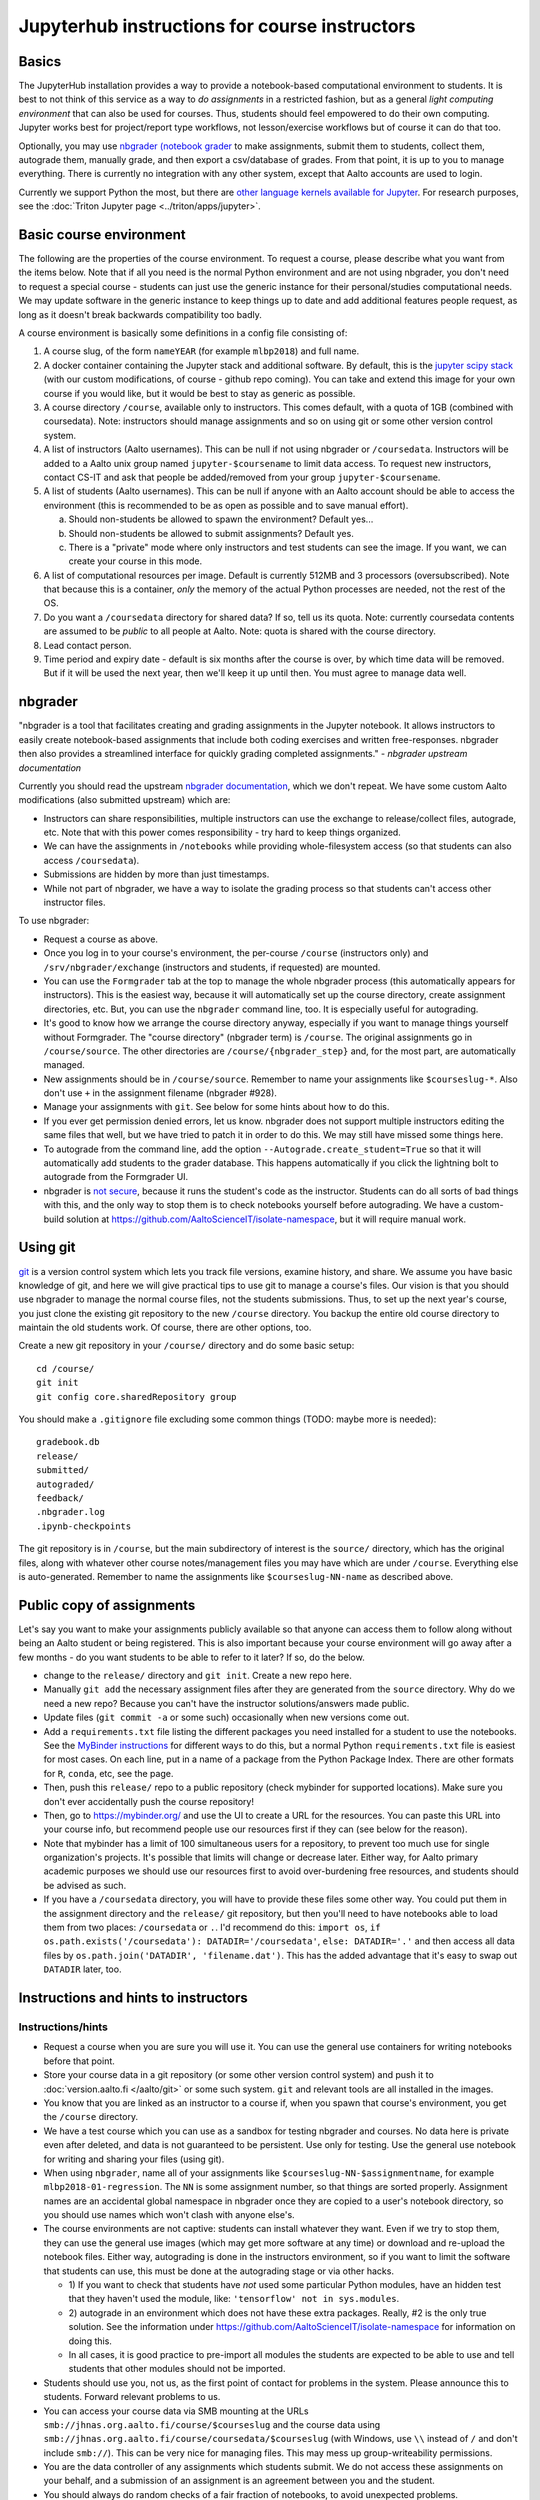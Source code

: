 ==============================================
Jupyterhub instructions for course instructors
==============================================

.. seealso::

   Main article with general usage instructions: :doc:`Jupyterhub for
   Teaching <jupyterhub>`.  For research purposes, see :doc:`Triton
   JupyterHub </triton/apps/jupyter>`.

Basics
======

The JupyterHub installation provides a way to provide a notebook-based
computational environment to students.  It is best to not think of
this service as a way to *do assignments* in a restricted fashion, but as a general *light
computing environment* that can also be used for courses.  Thus,
students should feel empowered to do their own computing.  Jupyter
works best for project/report type workflows, not lesson/exercise
workflows but of course it can do that too.

Optionally, you may use `nbgrader (notebook grader
<https://nbgrader.readthedocs.io/en/stable/>`__ to make assignments,
submit them to students, collect them, autograde them, manually grade,
and then export a csv/database of grades.  From that point, it is up
to you to manage everything.  There is currently no integration with
any other system, except that Aalto accounts are used to login.

Currently we support Python the most, but there are `other language
kernels available for Jupyter
<https://github.com/jupyter/jupyter/wiki/Jupyter-kernels>`__.  For
research purposes, see the :doc:`Triton Jupyter page
<../triton/apps/jupyter>`.


Basic course environment
========================

The following are the properties of the course environment.  To
request a course, please describe what you want from the items below.
Note that if all you need is the normal Python environment and are not
using nbgrader, you don't need to request a special course - students
can just use the generic instance for their personal/studies
computational needs.  We may update software in the generic instance
to keep things up to date and add additional features people request,
as long as it doesn't break backwards compatibility too badly.

A course environment is basically some definitions in a config file
consisting of:

1. A course slug, of the form ``nameYEAR`` (for example ``mlbp2018``)
   and full name.

2. A docker container containing the Jupyter stack and additional
   software.  By default, this is the `jupyter scipy stack
   <https://jupyter-docker-stacks.readthedocs.io/en/latest/using/selecting.html#jupyter-scipy-notebook>`__
   (with our custom modifications, of course - github repo coming).
   You can take and extend this image for your own course if you would
   like, but it would be best to stay as generic as possible.

3. A course directory ``/course``, available only to instructors.
   This comes default, with a quota of 1GB (combined with
   coursedata).  Note: instructors should manage assignments and so on
   using git or some other version control system.

4. A list of instructors (Aalto usernames).  This can be null if not
   using nbgrader or ``/coursedata``.  Instructors will be added to a
   Aalto unix group named ``jupyter-$coursename`` to limit data
   access.  To request new instructors, contact CS-IT and ask that
   people be added/removed from your group ``jupyter-$coursename``.

5. A list of students (Aalto usernames).  This can be null if anyone
   with an Aalto account should be able to access the environment
   (this is recommended to be as open as possible and to save manual
   effort).

   a. Should non-students be allowed to spawn the environment?
      Default yes...

   b. Should non-students be allowed to submit assignments?  Default
      yes.

   c. There is a "private" mode where only instructors and test
      students can see the image.  If you want, we can create your
      course in this mode.

6. A list of computational resources per image.  Default is currently
   512MB and 3 processors (oversubscribed).  Note that because this is
   a container, *only* the memory of the actual Python processes are
   needed, not the rest of the OS.

7. Do you want a ``/coursedata`` directory for shared data?  If so,
   tell us its quota.  Note: currently coursedata contents are assumed
   to be *public* to all people at Aalto.  Note: quota is shared with
   the course directory.

8. Lead contact person.

9. Time period and expiry date - default is six months after the
   course is over, by which time data will be removed.  But if it will
   be used the next year, then we'll keep it up until then.  You must
   agree to manage data well.


nbgrader
========

"nbgrader is a tool that facilitates creating and grading assignments
in the Jupyter notebook. It allows instructors to easily create
notebook-based assignments that include both coding exercises and
written free-responses. nbgrader then also provides a streamlined
interface for quickly grading completed assignments."  *- nbgrader
upstream documentation*

Currently you should read the upstream `nbgrader documentation
<https://nbgrader.readthedocs.io/en/stable/>`__, which we don't
repeat.  We have some custom Aalto modifications (also submitted
upstream) which are:

- Instructors can share responsibilities, multiple instructors can use
  the exchange to release/collect files, autograde, etc.  Note that
  with this power comes responsibility - try hard to keep things
  organized.

- We can have the assignments in ``/notebooks`` while providing
  whole-filesystem access (so that students can also access
  ``/coursedata``).

- Submissions are hidden by more than just timestamps.

- While not part of nbgrader, we have a way to isolate the grading
  process so that students can't access other instructor files.

To use nbgrader:

- Request a course as above.

- Once you log in to your course's environment, the per-course
  ``/course`` (instructors only) and ``/srv/nbgrader/exchange``
  (instructors and students, if requested) are mounted.

- You can use the ``Formgrader`` tab at the top to manage the whole
  nbgrader process (this automatically appears for instructors).  This
  is the easiest way, because it will automatically set up the course
  directory, create assignment directories, etc.  But, you can use the
  ``nbgrader`` command line, too.  It is especially useful for
  autograding.

- It's good to know how we arrange the course directory anyway,
  especially if you want to manage things yourself without Formgrader.
  The "course directory" (nbgrader term) is ``/course``.  The original
  assignments go in ``/course/source``.  The other directories are
  ``/course/{nbgrader_step}`` and, for the most part, are
  automatically managed.

- New assignments should be in ``/course/source``.  Remember to name
  your assignments like ``$courseslug-*``.  Also don't use ``+`` in
  the assignment filename (nbgrader #928).

- Manage your assignments with ``git``.  See below for some hints
  about how to do this.

- If you ever get permission denied errors, let us know.  nbgrader
  does not support multiple instructors editing the same files that
  well, but we have tried to patch it in order to do this.  We may
  still have missed some things here.

- To autograde from the command line, add the option
  ``--Autograde.create_student=True`` so that it will automatically
  add students to the grader database.  This happens automatically if
  you click the lightning bolt to autograde from the Formgrader UI.

- nbgrader is `not secure
  <https://github.com/jupyter/nbgrader/issues/483>`__, because it runs
  the student's code as the instructor.  Students can do all
  sorts of bad things with this, and the only way to stop them is to
  check notebooks yourself before autograding.  We have a custom-build
  solution at https://github.com/AaltoScienceIT/isolate-namespace, but
  it will require manual work.



Using git
=========

`git <https://git-scm.com/>`__ is a version control system which lets
you track file versions, examine history, and share.  We assume you
have basic knowledge of git, and here we will give practical tips to
use git to manage a course's files.  Our vision is that you should use
nbgrader to manage the normal course files, not the students
submissions.  Thus, to set up the next year's course, you just clone
the existing git repository to the new ``/course`` directory.  You
backup the entire old course directory to maintain the old students
work.  Of course, there are other options, too.

Create a new git repository in your ``/course/`` directory and do some
basic setup::

  cd /course/
  git init
  git config core.sharedRepository group

You should make a ``.gitignore`` file excluding some common things
(TODO: maybe more is needed)::

  gradebook.db
  release/
  submitted/
  autograded/
  feedback/
  .nbgrader.log
  .ipynb-checkpoints

The git repository is in ``/course``, but the main subdirectory of
interest is the ``source/`` directory, which has the original files,
along with whatever other course notes/management files you may have
which are under ``/course``.  Everything else is auto-generated.
Remember to name the assignments like ``$courseslug-NN-name`` as
described above.

Public copy of assignments
==========================

Let's say you want to make your assignments publicly
available so that anyone can access them to follow along without being
an Aalto student or being registered.  This is
also important because your course environment will go away after a
few months - do you want students to be able to refer to it later?  If
so, do the below.

- change to the ``release/`` directory and ``git init``.  Create a new
  repo here.
- Manually ``git add`` the necessary assignment files after they are
  generated from the ``source`` directory.  Why do we need a new repo?
  Because you can't have the instructor solutions/answers made public.

- Update files (``git commit -a`` or some such) occasionally when new
  versions come out.

- Add a ``requirements.txt`` file listing the different packages you
  need installed for a student to use the notebooks.  See the
  `MyBinder instructions
  <https://mybinder.readthedocs.io/en/latest/using.html#preparing-a-repository-for-binder>`__
  for different ways to do this, but a normal Python
  ``requirements.txt`` file is easiest for most cases.  On each line,
  put in a name of a package from the Python Package Index.  There are
  other formats for ``R``, ``conda``, etc, see the page.

- Then, push this ``release/`` repo to a public repository (check
  mybinder for supported locations).  Make sure you don't ever
  accidentally push the course repository!

- Then, go to https://mybinder.org/ and use the UI to create a URL for
  the resources.  You can paste this URL into your course info, but
  recommend people use our resources first if they can (see below for
  the reason).

- Note that mybinder has a limit of 100 simultaneous users for a
  repository, to prevent too much use for single organization's
  projects.  It's possible that limits will change or decrease later.
  Either way, for Aalto primary academic purposes we should use our
  resources first to avoid over-burdening free resources, and students
  should be advised as such.

- If you have a ``/coursedata`` directory, you will have to provide
  these files some other way.  You could put them in the assignment
  directory and the ``release/`` git repository, but then you'll need
  to have notebooks able to load them from two places: ``/coursedata``
  or ``.``.  I'd recommend do this: ``import os``, ``if
  os.path.exists('/coursedata'): DATADIR='/coursedata'``,  ``else:
  DATADIR='.'`` and then access all data files by
  ``os.path.join('DATADIR', 'filename.dat')``.  This has the added
  advantage that it's easy to swap out ``DATADIR`` later, too.

Instructions and hints to instructors
=====================================

Instructions/hints
------------------

- Request a course when you are sure you will use it.  You can use the
  general use containers for writing notebooks before that point.

- Store your course data in a git repository (or some other version
  control system) and push it to :doc:`version.aalto.fi </aalto/git>`
  or some such system.  ``git`` and relevant tools are all installed
  in the images.

- You know that you are linked as an instructor to a course if, when
  you spawn that course's environment, you get the ``/course``
  directory.

- We have a test course which you can use as a sandbox for testing
  nbgrader and courses.  No data here is private even after deleted,
  and data is not guaranteed to be persistent.  Use only for testing.
  Use the general use notebook for writing and sharing your files
  (using git).

- When using ``nbgrader``, name all of your assignments like
  ``$courseslug-NN-$assignmentname``, for example ``mlbp2018-01-regression``.
  The ``NN`` is some assignment number, so that things are sorted properly.
  Assignment names are an accidental global namespace in nbgrader once
  they are copied to a user's notebook directory, so you should use
  names which won't clash with anyone else's.

- The course environments are not captive: students can install
  whatever they want.  Even if we try to stop them, they can use the
  general use images (which may get more software at any time) or
  download and re-upload the notebook files.  Either way, autograding
  is done in the instructors environment, so if you want to limit the
  software that students can use, this must be done at the autograding
  stage or via other hacks.

  - 1) If you want to check that students have *not* used some particular
    Python modules, have an hidden test that they haven't used the
    module, like: ``'tensorflow' not in sys.modules``.

  - 2) autograde in an environment which does not have these extra
    packages.  Really, #2 is the only true solution.  See the
    information under
    https://github.com/AaltoScienceIT/isolate-namespace for
    information on doing this.

  - In all cases, it is good practice to pre-import all modules the
    students are expected to be able to use and tell students that
    other modules should not be imported.

- Students should use you, not us, as the first point of contact for
  problems in the system.  Please announce this to students.  Forward
  relevant problems to us.

- You can access your course data via SMB mounting at the URLs
  ``smb://jhnas.org.aalto.fi/course/$courseslug`` and the course data
  using ``smb://jhnas.org.aalto.fi/course/coursedata/$courseslug``
  (with Windows, use ``\\`` instead of ``/`` and don't include
  ``smb://``).  This can be very nice for managing files.  This may
  mess up group-writeability permissions.

- You are the data controller of any assignments which students
  submit.  We do not access these assignments on your behalf, and a
  submission of an assignment is an agreement between you and the
  student.

- You should always do random checks of a fair fraction of notebooks,
  to avoid unexpected problems.

- You can tell what image you have using ``echo $JUPYTER_IMAGE_SPEC``.

Limits
------

- This is not a captive environment: students may always trivially
  remove their files and data, and may share notebooks across
  different courses.  See above for the link to isolate-environment
  with instructions for fixing this.

- We don't have unlimited computational resources, but we can try to
  procure what is necessary.  Work as hard as you can to spread the
  load and de-peak deadlines.  You should discuss estimated number of
  students and estimated deadlines (days of the week) before courses
  start so that we can spread the load some.

- There is no integration to any other learning management systems,
  such as the CS department A+ (yet).  The only unique identifier of
  students is the Aalto username.  ``nbgrader`` can get you a csv file
  with these usernames, what happens after that point is up to you.

- Currently there is nothing in place to return marked-up assignments
  to students.  We can possibly make a root script to do this.
  Organize assignments by username and we can do the rest.

- There is currently no plagiarism detection support.  You will have
  to handle this yourself somehow so far.


More info
=========

Contact: CS-IT via the guru alias guru @ cs dot aalto.fi (students,
contact your course instructors first).

For source code and reporting issues, see the main jupyterhub page.
